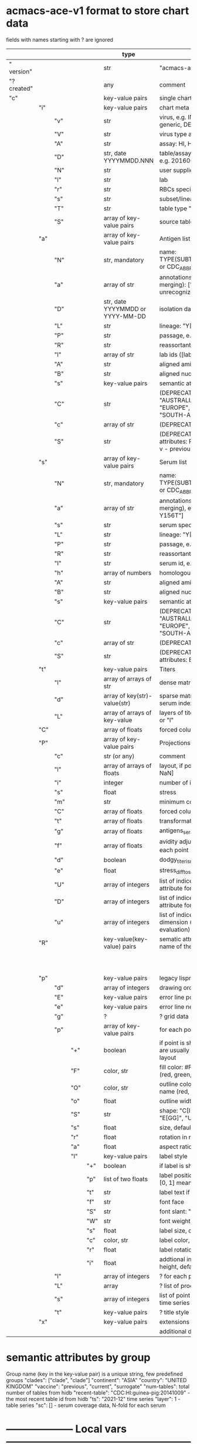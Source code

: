 # Time-stamp: <2022-02-13 12:28:06 eu>
* acmacs-ace-v1 format to store chart data

fields with names starting with ? are ignored

|             |     |     |     |     | type                             | description                                                                                                                                                    |
|-------------+-----+-----+-----+-----+----------------------------------+----------------------------------------------------------------------------------------------------------------------------------------------------------------|
| "  version" |     |     |     |     | str                              | "acmacs-ace-v1"                                                                                                                                                |
| "?created"  |     |     |     |     | any                              | comment                                                                                                                                                        |
| "c"         |     |     |     |     | key-value pairs                  | single chart data                                                                                                                                              |
|-------------+-----+-----+-----+-----+----------------------------------+----------------------------------------------------------------------------------------------------------------------------------------------------------------|
|             | "i" |     |     |     | key-value pairs                  | chart meta information                                                                                                                                         |
|             |     | "v" |     |     | str                              | virus, e.g. INFLUENZA (default, if omitted), HPV, generic, DENGE                                                                                               |
|             |     | "V" |     |     | str                              | virus type and subtype, e.g. B or A(H3N2) or serotype                                                                                                          |
|             |     | "A" |     |     | str                              | assay: HI, HINT, FRA, FOCUST REDUCTION, PRNT                                                                                                                   |
|             |     | "D" |     |     | str, date YYYYMMDD.NNN           | table/assay date and number (if multiple on that day), e.g. 20160602.002                                                                                       |
|             |     | "N" |     |     | str                              | user supplied name                                                                                                                                             |
|             |     | "l" |     |     | str                              | lab                                                                                                                                                            |
|             |     | "r" |     |     | str                              | RBCs species of HI assay, e.g. "turkey"                                                                                                                        |
|             |     | "s" |     |     | str                              | subset/lineage, e.g. "2009PDM"                                                                                                                                 |
|             |     | "T" |     |     | str                              | table type "A[NTIGENIC]" - default, "G[ENETIC]"                                                                                                                |
|             |     | "S" |     |     | array of key-value pairs         | source table info list, each entry is like "i"                                                                                                                 |
|-------------+-----+-----+-----+-----+----------------------------------+----------------------------------------------------------------------------------------------------------------------------------------------------------------|
|             | "a" |     |     |     | array of key-value pairs         | Antigen list                                                                                                                                                   |
|             |     | "N" |     |     | str, mandatory                   | name: TYPE(SUBTYPE)/[HOST/]LOCATION/ISOLATION/YEAR or CDC_ABBR NAME or UNRECOGNIZED NAME                                                                       |
|             |     | "a" |     |     | array of str                     | annotations that distinguish antigens (prevent from merging): ["DISTINCT"], mutation information, unrecognized extra data                                      |
|             |     | "D" |     |     | str, date YYYYMMDD or YYYY-MM-DD | isolation date                                                                                                                                                 |
|             |     | "L" |     |     | str                              | lineage: "Y[AMAGATA]" or "V[ICTORIA]"                                                                                                                          |
|             |     | "P" |     |     | str                              | passage, e.g. "MDCK2/SIAT1 (2016-05-12)"                                                                                                                       |
|             |     | "R" |     |     | str                              | reassortant, e.g. "NYMC-51C"                                                                                                                                   |
|             |     | "l" |     |     | array of str                     | lab ids ([lab#id]), e.g. ["CDC#2013706008"]                                                                                                                    |
|             |     | "A" |     |     | str                              | aligned amino-acid sequence                                                                                                                                    |
|             |     | "B" |     |     | str                              | aligned nucleotide sequence                                                                                                                                    |
|             |     | "s" |     |     | key-value  pairs                 | semantic attributes by group (see below the table)                                                                                                             |
|             |     | "C" |     |     | str                              | (DEPRECATED, use "s") continent: "ASIA", "AUSTRALIA-OCEANIA", "NORTH-AMERICA", "EUROPE", "RUSSIA", "AFRICA", "MIDDLE-EAST", "SOUTH-AMERICA", "CENTRAL-AMERICA" |
|             |     | "c" |     |     | array of str                     | (DEPRECATED, use "s") clades, e.g. ["5.2.1"]                                                                                                                   |
|             |     | "S" |     |     | str                              | (DEPRECATED, use "s") single letter semantic boolean attributes: R - reference, E - egg, V - current vaccine, v - previous vaccine, S - vaccine surrogate      |
|-------------+-----+-----+-----+-----+----------------------------------+----------------------------------------------------------------------------------------------------------------------------------------------------------------|
|             | "s" |     |     |     | array of key-value pairs         | Serum list                                                                                                                                                     |
|             |     | "N" |     |     | str, mandatory                   | name: TYPE(SUBTYPE)/[HOST/]LOCATION/ISOLATION/YEAR or CDC_ABBR NAME or UNRECOGNIZED NAME                                                                       |
|             |     | "a" |     |     | array of str                     | annotations that distinguish sera (prevent from merging), e.g. ["BOOSTED", "CONC 2:1", "HA-Y156T"]                                                             |
|             |     | "s" |     |     | str                              | serum species, e.g "FERRET"                                                                                                                                    |
|             |     | "L" |     |     | str                              | lineage: "Y[AMAGATA]" or "V[ICTORIA]"                                                                                                                          |
|             |     | "P" |     |     | str                              | passage, e.g. "MDCK2/SIAT1 (2016-05-12)"                                                                                                                       |
|             |     | "R" |     |     | str                              | reassortant, e.g. "NYMC-51C"                                                                                                                                   |
|             |     | "I" |     |     | str                              | serum id, e.g "CDC 2016-045"                                                                                                                                   |
|             |     | "h" |     |     | array of numbers                 | homologous antigen indices, e.g. [0]                                                                                                                           |
|             |     | "A" |     |     | str                              | aligned amino-acid sequence                                                                                                                                    |
|             |     | "B" |     |     | str                              | aligned nucleotide sequence                                                                                                                                    |
|             |     | "s" |     |     | key-value  pairs                 | semantic attributes by group (see below the table)                                                                                                             |
|             |     | "C" |     |     | str                              | (DEPRECATED, use "s") continent: "ASIA", "AUSTRALIA-OCEANIA", "NORTH-AMERICA", "EUROPE", "RUSSIA", "AFRICA", "MIDDLE-EAST", "SOUTH-AMERICA", "CENTRAL-AMERICA" |
|             |     | "c" |     |     | array of str                     | (DEPRECATED, use "s") clades, e.g. ["5.2.1"]                                                                                                                   |
|             |     | "S" |     |     | str                              | (DEPRECATED, use "s") single letter semantic boolean attributes: E - egg                                                                                       |
|-------------+-----+-----+-----+-----+----------------------------------+----------------------------------------------------------------------------------------------------------------------------------------------------------------|
|             | "t" |     |     |     | key-value pairs                  | Titers                                                                                                                                                         |
|             |     | "l" |     |     | array of arrays of str           | dense matrix of titers                                                                                                                                         |
|             |     | "d" |     |     | array of key(str)-value(str)     | sparse matrix, entry for each antigen present, key is serum index, value is titer, dont-care titers omitted                                                    |
|             |     | "L" |     |     | array of arrays of key-value     | layers of titers, each top level array element as in "d" or "l"                                                                                                |
|-------------+-----+-----+-----+-----+----------------------------------+----------------------------------------------------------------------------------------------------------------------------------------------------------------|
|             | "C" |     |     |     | array of floats                  | forced column bases for a new projections                                                                                                                      |
|-------------+-----+-----+-----+-----+----------------------------------+----------------------------------------------------------------------------------------------------------------------------------------------------------------|
|             | "P" |     |     |     | array of key-value pairs         | Projections                                                                                                                                                    |
|             |     | "c" |     |     | str (or any)                     | comment                                                                                                                                                        |
|             |     | "l" |     |     | array of arrays of floats        | layout, if point is disconnected: emtpy list or ?[NaN, NaN]                                                                                                    |
|             |     | "i" |     |     | integer                          | number of iterations?                                                                                                                                          |
|             |     | "s" |     |     | float                            | stress                                                                                                                                                         |
|             |     | "m" |     |     | str                              | minimum column basis, "none" (default), "1280"                                                                                                                 |
|             |     | "C" |     |     | array of floats                  | forced column bases                                                                                                                                            |
|             |     | "t" |     |     | array of floats                  | transformation matrix                                                                                                                                          |
|             |     | "g" |     |     | array of floats                  | antigens_sera_gradient_multipliers, float for each point                                                                                                       |
|             |     | "f" |     |     | array of floats                  | avidity adjusts (antigens_sera_titers_multipliers), float for each point                                                                                       |
|             |     | "d" |     |     | boolean                          | dodgy_titer_is_regular, false is default                                                                                                                       |
|             |     | "e" |     |     | float                            | stress_diff_to_stop                                                                                                                                            |
|             |     | "U" |     |     | array of integers                | list of indices of unmovable points (antigen/serum attribute for stress evaluation)                                                                            |
|             |     | "D" |     |     | array of integers                | list of indices of disconnected points (antigen/serum attribute for stress evaluation)                                                                         |
|             |     | "u" |     |     | array of integers                | list of indices of points unmovable in the last dimension (antigen/serum attribute for stress evaluation)                                                      |
|-------------+-----+-----+-----+-----+----------------------------------+----------------------------------------------------------------------------------------------------------------------------------------------------------------|
|             | "R" |     |     |     | key-value(key-value) pairs       | sematic attributes based plot specifications, key: name of the style                                                                                           |
|             |     |     |     |     |                                  |                                                                                                                                                                |
|             |     |     |     |     |                                  |                                                                                                                                                                |
|             |     |     |     |     |                                  |                                                                                                                                                                |
|             |     |     |     |     |                                  |                                                                                                                                                                |
|             |     |     |     |     |                                  |                                                                                                                                                                |
|             |     |     |     |     |                                  |                                                                                                                                                                |
|             |     |     |     |     |                                  |                                                                                                                                                                |
|             |     |     |     |     |                                  |                                                                                                                                                                |
|             |     |     |     |     |                                  |                                                                                                                                                                |
|             |     |     |     |     |                                  |                                                                                                                                                                |
|-------------+-----+-----+-----+-----+----------------------------------+----------------------------------------------------------------------------------------------------------------------------------------------------------------|
|             | "p" |     |     |     | key-value pairs                  | legacy lispmds stype plot specification                                                                                                                        |
|             |     | "d" |     |     | array of integers                | drawing order, point indices                                                                                                                                   |
|             |     | "E" |     |     | key-value pairs                  | error line positive, default: {"c": "red"}                                                                                                                     |
|             |     | "e" |     |     | key-value pairs                  | error line negative, default: {"c": "blue"}                                                                                                                    |
|             |     | "g" |     |     | ?                                | ? grid data                                                                                                                                                    |
|             |     | "p" |     |     | array of key-value pairs         | for each point (antigens followed by sera)                                                                                                                     |
|             |     |     | "+" |     | boolean                          | if point is shown, default is true, disconnected points are usually not shown and having NaN coordinates in layout                                             |
|             |     |     | "F" |     | color, str                       | fill color: #FF0000 or T[RANSPARENT] or color name (red, green, blue, etc.), default is transparent                                                            |
|             |     |     | "O" |     | color, str                       | outline color: #000000 or T[RANSPARENT] or color name (red, green, blue, etc.), default is black                                                               |
|             |     |     | "o" |     | float                            | outline width, default 1.0                                                                                                                                     |
|             |     |     | "S" |     | str                              | shape: "C[IRCLE]" (default), "B[OX]", "T[RIANGLE]", "E[GG]", "U[GLYEGG]"                                                                                       |
|             |     |     | "s" |     | float                            | size, default 1.0                                                                                                                                              |
|             |     |     | "r" |     | float                            | rotation in radians, default 0.0                                                                                                                               |
|             |     |     | "a" |     | float                            | aspect ratio, default 1.0                                                                                                                                      |
|             |     |     | "l" |     | key-value pairs                  | label style                                                                                                                                                    |
|             |     |     |     | "+" | boolean                          | if label is shown                                                                                                                                              |
|             |     |     |     | "p" | list of two floats               | label position (2D only), list of two doubles, default is [0, 1] means under point                                                                             |
|             |     |     |     | "t" | str                              | label text if forced by user                                                                                                                                   |
|             |     |     |     | "f" | str                              | font face                                                                                                                                                      |
|             |     |     |     | "S" | str                              | font slant: "normal" (default), "italic"                                                                                                                       |
|             |     |     |     | "W" | str                              | font weight: "normal" (default), "bold"                                                                                                                        |
|             |     |     |     | "s" | float                            | label size, default 1.0                                                                                                                                        |
|             |     |     |     | "c" | color, str                       | label color, default: "black"                                                                                                                                  |
|             |     |     |     | "r" | float                            | label rotation, default 0.0                                                                                                                                    |
|             |     |     |     | "i" | float                            | addtional interval between lines as a fraction of line height, default 0.2                                                                                     |
|             |     | "l" |     |     | array of integers                | ? for each procrustes line, index in the "L" list                                                                                                              |
|             |     | "L" |     |     | array                            | ? list of procrustes lines styles                                                                                                                              |
|             |     | "s" |     |     | array of integers                | list of point indices for point shown on all maps in the time series                                                                                           |
|             |     | "t" |     |     | key-value pairs                  | ? title style                                                                                                                                                  |
|-------------+-----+-----+-----+-----+----------------------------------+----------------------------------------------------------------------------------------------------------------------------------------------------------------|
|             | "x" |     |     |     | key-value pairs                  | extensions not used by acmacs                                                                                                                                  |
|-------------+-----+-----+-----+-----+----------------------------------+----------------------------------------------------------------------------------------------------------------------------------------------------------------|
|             |     |     |     |     |                                  | additional drawing marks, e.g. serum circles                                                                                                                   |

* semantic attributes by group

Group name (key in the key-value pair) is a unique string, few predefined groups
"clades": ["clade", "clade"]
"continent": "ASIA"
"country": "UNITED KINGDOM"
"vaccine": "previous", "current", "surrogate"
"num-tables": total number of tables from hidb
"recent-table": "CDC:HI:guinea-pig:20141009" - the most recent table id from hidb
"ts": "2021-12" time series
"layer": 1 - table series
"sc": [] - serum coverage data, N-fold for each serum


* -------------------- Local vars ----------------------------------------------------------------------
:PROPERTIES:
:VISIBILITY: folded
:END:
#+STARTUP: showall indent
Local Variables:
eval: (auto-fill-mode 0)
eval: (add-hook 'before-save-hook 'time-stamp)
End:

